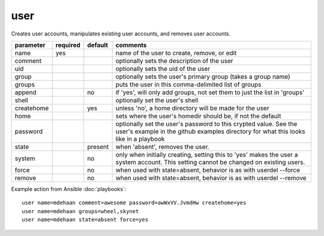 .. _user:

user
````

Creates user accounts, manipulates existing user accounts, and removes user accounts.

+--------------------+----------+---------+----------------------------------------------------------------------------+
| parameter          | required | default | comments                                                                   |
+====================+==========+=========+============================================================================+
| name               | yes      |         | name of the user to create, remove, or edit                                |
+--------------------+----------+---------+----------------------------------------------------------------------------+
| comment            |          |         | optionally sets the description of the user                                |
+--------------------+----------+---------+----------------------------------------------------------------------------+
| uid                |          |         | optionally sets the uid of the user                                        |
+--------------------+----------+---------+----------------------------------------------------------------------------+
| group              |          |         | optionally sets the user's primary group (takes a group name)              |
+--------------------+----------+---------+----------------------------------------------------------------------------+
| groups             |          |         | puts the user in this comma-delimited list of groups                       |
+--------------------+----------+---------+----------------------------------------------------------------------------+
| append             |          | no      | if 'yes', will only add groups, not set them to just the list in 'groups'  |
+--------------------+----------+---------+----------------------------------------------------------------------------+
| shell              |          |         | optionally set the user's shell                                            |
+--------------------+----------+---------+----------------------------------------------------------------------------+
| createhome         |          | yes     | unless 'no', a home directory will be made for the user                    |
+--------------------+----------+---------+----------------------------------------------------------------------------+
| home               |          |         | sets where the user's homedir should be, if not the default                |
+--------------------+----------+---------+----------------------------------------------------------------------------+
| password           |          |         | optionally set the user's password to this crypted value.  See the user's  |
|                    |          |         | example in the github examples directory for what this looks like in a     |
|                    |          |         | playbook                                                                   |
+--------------------+----------+---------+----------------------------------------------------------------------------+
| state              |          | present | when 'absent', removes the user.                                           |
+--------------------+----------+---------+----------------------------------------------------------------------------+
| system             |          | no      | only when initially creating, setting this to 'yes' makes the user a       |
|                    |          |         | system account.  This setting cannot be changed on existing users.         |
+--------------------+----------+---------+----------------------------------------------------------------------------+
| force              |          | no      | when used with state=absent, behavior is as with userdel --force           |
+--------------------+----------+---------+----------------------------------------------------------------------------+
| remove             |          | no      | when used with state=absent, behavior is as with userdel --remove          |
+--------------------+----------+---------+----------------------------------------------------------------------------+

Example action from Ansible :doc:`playbooks`::

    user name=mdehaan comment=awesome password=awWxVV.JvmdHw createhome=yes
    user name=mdehaan groups=wheel,skynet
    user name=mdehaan state=absent force=yes
